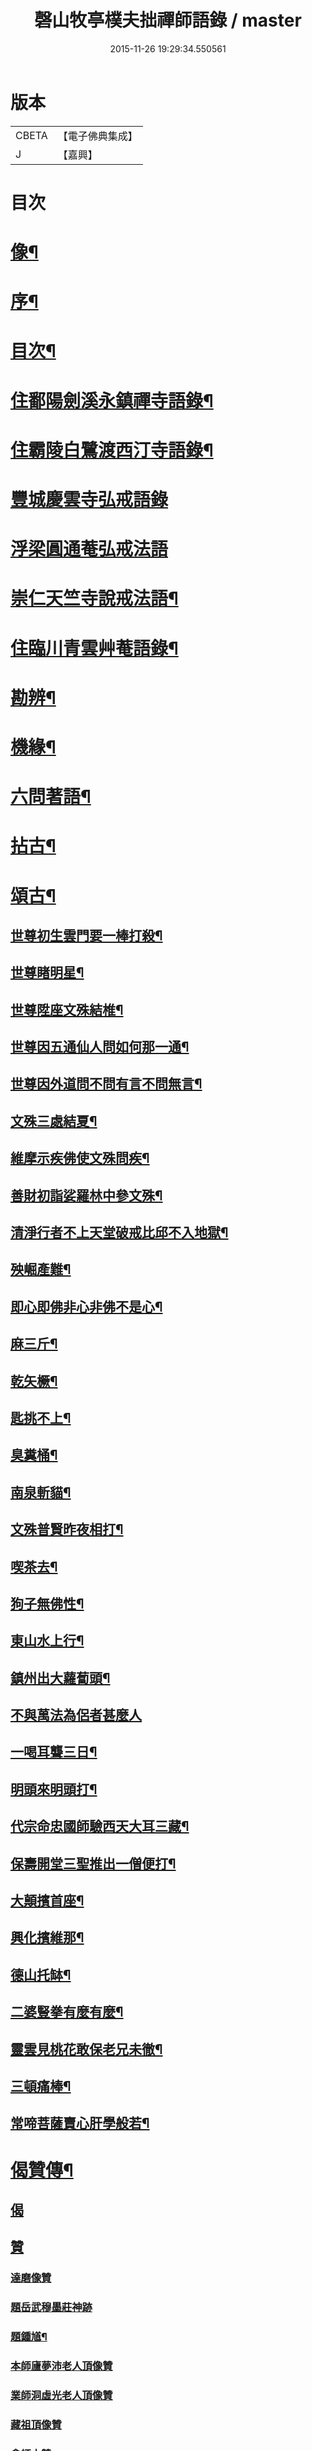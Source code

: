 #+TITLE: 磬山牧亭樸夫拙禪師語錄 / master
#+DATE: 2015-11-26 19:29:34.550561
* 版本
 |     CBETA|【電子佛典集成】|
 |         J|【嘉興】    |

* 目次
* [[file:KR6q0599_001.txt::001-0497a2][像¶]]
* [[file:KR6q0599_001.txt::001-0497a22][序¶]]
* [[file:KR6q0599_001.txt::0497c2][目次¶]]
* [[file:KR6q0599_001.txt::0498a3][住鄱陽劍溪永鎮禪寺語錄¶]]
* [[file:KR6q0599_002.txt::002-0504c3][住霸陵白鷺渡西汀寺語錄¶]]
* [[file:KR6q0599_003.txt::003-0507b2][豐城慶雲寺弘戒語錄]]
* [[file:KR6q0599_003.txt::0509b30][浮梁圓通菴弘戒法語]]
* [[file:KR6q0599_003.txt::0510b30][崇仁天竺寺說戒法語¶]]
* [[file:KR6q0599_004.txt::004-0512a3][住臨川青雲艸菴語錄¶]]
* [[file:KR6q0599_005.txt::005-0513c3][勘辨¶]]
* [[file:KR6q0599_005.txt::0514a15][機緣¶]]
* [[file:KR6q0599_005.txt::0516b7][六問著語¶]]
* [[file:KR6q0599_005.txt::0516b24][拈古¶]]
* [[file:KR6q0599_005.txt::0519a9][頌古¶]]
** [[file:KR6q0599_005.txt::0519a10][世尊初生雲門要一棒打殺¶]]
** [[file:KR6q0599_005.txt::0519a13][世尊睹明星¶]]
** [[file:KR6q0599_005.txt::0519a16][世尊陞座文殊結椎¶]]
** [[file:KR6q0599_005.txt::0519a18][世尊因五通仙人問如何那一通¶]]
** [[file:KR6q0599_005.txt::0519a20][世尊因外道問不問有言不問無言¶]]
** [[file:KR6q0599_005.txt::0519a23][文殊三處結夏¶]]
** [[file:KR6q0599_005.txt::0519a26][維摩示疾佛使文殊問疾¶]]
** [[file:KR6q0599_005.txt::0519a28][善財初詣娑羅林中參文殊¶]]
** [[file:KR6q0599_005.txt::0519a30][清淨行者不上天堂破戒比邱不入地獄¶]]
** [[file:KR6q0599_005.txt::0519b2][殃崛產難¶]]
** [[file:KR6q0599_005.txt::0519b5][即心即佛非心非佛不是心¶]]
** [[file:KR6q0599_005.txt::0519b8][麻三斤¶]]
** [[file:KR6q0599_005.txt::0519b10][乾矢橛¶]]
** [[file:KR6q0599_005.txt::0519b13][匙挑不上¶]]
** [[file:KR6q0599_005.txt::0519b15][臭糞桶¶]]
** [[file:KR6q0599_005.txt::0519b17][南泉斬貓¶]]
** [[file:KR6q0599_005.txt::0519b20][文殊普賢昨夜相打¶]]
** [[file:KR6q0599_005.txt::0519b22][喫茶去¶]]
** [[file:KR6q0599_005.txt::0519b24][狗子無佛性¶]]
** [[file:KR6q0599_005.txt::0519b27][東山水上行¶]]
** [[file:KR6q0599_005.txt::0519b29][鎮州出大蘿蔔頭¶]]
** [[file:KR6q0599_005.txt::0519b30][不與萬法為侶者甚麼人]]
** [[file:KR6q0599_005.txt::0519c4][一喝耳聾三日¶]]
** [[file:KR6q0599_005.txt::0519c6][明頭來明頭打¶]]
** [[file:KR6q0599_005.txt::0519c9][代宗命忠國師驗西天大耳三藏¶]]
** [[file:KR6q0599_005.txt::0519c11][保壽開堂三聖推出一僧便打¶]]
** [[file:KR6q0599_005.txt::0519c14][大顛擯首座¶]]
** [[file:KR6q0599_005.txt::0519c17][興化擯維那¶]]
** [[file:KR6q0599_005.txt::0519c19][德山托缽¶]]
** [[file:KR6q0599_005.txt::0519c21][二婆豎拳有麼有麼¶]]
** [[file:KR6q0599_005.txt::0519c23][靈雲見桃花敢保老兄未徹¶]]
** [[file:KR6q0599_005.txt::0519c26][三頓痛棒¶]]
** [[file:KR6q0599_005.txt::0519c28][常啼菩薩賣心肝學般若¶]]
* [[file:KR6q0599_006.txt::006-0520b3][偈贊傳¶]]
** [[file:KR6q0599_006.txt::006-0520b3][偈]]
** [[file:KR6q0599_006.txt::006-0520b25][贊]]
*** [[file:KR6q0599_006.txt::006-0520b25][達磨像贊]]
*** [[file:KR6q0599_006.txt::006-0520b30][題岳武穆墨莊神跡]]
*** [[file:KR6q0599_006.txt::0520c7][題鍾馗¶]]
*** [[file:KR6q0599_006.txt::0520c13][本師廬夢沛老人頂像贊]]
*** [[file:KR6q0599_006.txt::0520c18][業師洞虛光老人頂像贊]]
*** [[file:KR6q0599_006.txt::0520c30][藏祖頂像贊]]
*** [[file:KR6q0599_006.txt::0521a2][會師太贊]]
*** [[file:KR6q0599_006.txt::0521a10][五龍和上傳贊¶]]
*** [[file:KR6q0599_006.txt::0521b17][白雲鐵觜像贊]]
*** [[file:KR6q0599_006.txt::0521b29][火柴頭贊]]
** [[file:KR6q0599_006.txt::0521c10][傳¶]]
* [[file:KR6q0599_006.txt::0522a6][佛事¶]]
* [[file:KR6q0599_006.txt::0524c13][附洞虛禪師塔銘¶]]
* 卷
** [[file:KR6q0599_001.txt][磬山牧亭樸夫拙禪師語錄 1]]
** [[file:KR6q0599_002.txt][磬山牧亭樸夫拙禪師語錄 2]]
** [[file:KR6q0599_003.txt][磬山牧亭樸夫拙禪師語錄 3]]
** [[file:KR6q0599_004.txt][磬山牧亭樸夫拙禪師語錄 4]]
** [[file:KR6q0599_005.txt][磬山牧亭樸夫拙禪師語錄 5]]
** [[file:KR6q0599_006.txt][磬山牧亭樸夫拙禪師語錄 6]]
